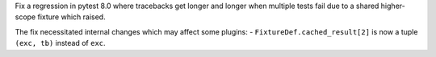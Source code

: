 Fix a regression in pytest 8.0 where tracebacks get longer and longer when multiple tests fail due to a shared higher-scope fixture which raised.

The fix necessitated internal changes which may affect some plugins:
- ``FixtureDef.cached_result[2]`` is now a tuple ``(exc, tb)`` instead of ``exc``.

